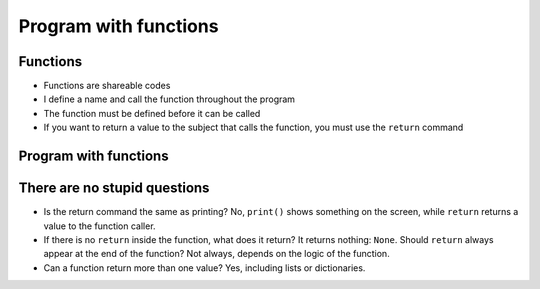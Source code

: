 Program with functions
======================

Functions
---------

+ Functions are shareable codes
+ I define a name and call the function throughout the program
+ The function must be defined before it can be called
+ If you want to return a value to the subject that calls the function, you must use the ``return`` command

Program with functions
----------------------

.. activecode:: ac_l35_3
    :nocodelens:
    :stdin:

    import urllib.request


    def capture_price():
        page = urllib.request.urlopen("https://cors.bridged.cc/http://beans.itcarlow.ie/prices-loyalty.html")
        text = page.read()
        where = text.find("$")
        start = where + 1
        end = start + 4
        return float(text[start:end])


    option = input("Do you want to buy now? (Y/N)")
    if option.lower() == "y":
        price = capture_price()
        print("Buy! Price: %5.2f" % price)
    else:
        price = 99.99
        while price >= 4.74:
            price = capture_price()
        print("Buy! Price: %5.2f" % price)


There are no stupid questions
-----------------------------

+ Is the return command the same as printing? No, ``print()`` shows something on the screen, 
  while ``return`` returns a value to the function caller.
+ If there is no ``return`` inside the function, what does it return? It returns nothing: ``None``.
  Should ``return`` always appear at the end of the function? Not always, depends on the 
  logic of the function.
+ Can a function return more than one value? Yes, including lists or dictionaries.